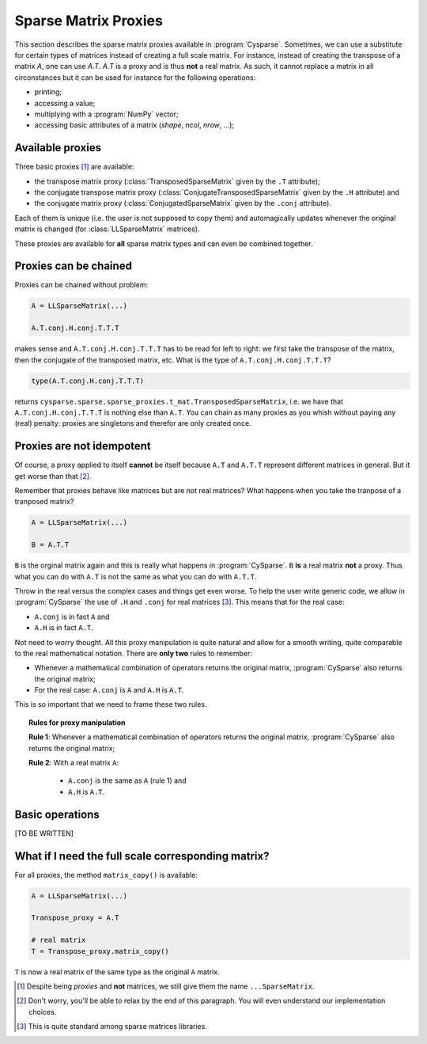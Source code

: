 ..  _sparse_matrix_proxies:

=====================
Sparse Matrix Proxies
=====================

This section describes the sparse matrix proxies available in
:program:`Cysparse`. Sometimes, we can use a substitute for certain types of matrices instead of creating a full scale matrix. For instance, instead of creating the transpose of a matrix `A`, one can use `A.T`. `A.T` is a 
proxy and is thus **not** a real matrix. As such, it cannot replace a matrix in all circonstances but it can be used for instance for the following operations:

- printing;
- accessing a value;
- multiplying with a :program:`NumPy` vector;
- accessing basic attributes of a matrix (`shape`, `ncol`, `nrow`, ...); 

Available proxies
==================

Three basic proxies [#proxy_is_called_sparse_matrix]_ are available:

- the transpose matrix proxy (:class:`TransposedSparseMatrix` given by the ``.T`` attribute);
- the conjugate transpose matrix proxy (:class:`ConjugateTransposedSparseMatrix` given by the ``.H`` attribute) and
- the conjugate matrix proxy (:class:`ConjugatedSparseMatrix` given by the ``.conj`` attribute).

Each of them is unique (i.e. the user is not supposed to copy them) and automagically updates whenever the original matrix is changed (for :class:`LLSparseMatrix` matrices).

These proxies are available for **all** sparse matrix types and can even be combined together. 

   

Proxies can be chained
==============================

Proxies can be chained without problem:

..  code-block:: python

    A = LLSparseMatrix(...)
    
    A.T.conj.H.conj.T.T.T
    
makes sense and ``A.T.conj.H.conj.T.T.T`` has to be read for left to right: we first take the transpose of the matrix, then the conjugate of the transposed matrix, etc. 
What is the type of ``A.T.conj.H.conj.T.T.T``?

..  code-block:: python

    type(A.T.conj.H.conj.T.T.T)
    
returns ``cysparse.sparse.sparse_proxies.t_mat.TransposedSparseMatrix``, i.e. we have that ``A.T.conj.H.conj.T.T.T`` is nothing else than ``A.T``.
You can chain as many proxies as you whish without paying any (real) penalty: proxies are singletons and therefor are only created once.


Proxies are **not** idempotent
==============================

Of course, a proxy applied to itself **cannot** be itself because ``A.T`` and ``A.T.T`` represent different matrices in general. But it get worse than that [#worse_than_that]_.

Remember that proxies behave like matrices but are not real matrices? What happens when you take the tranpose of a tranposed matrix?

..  code-block:: python

    A = LLSparseMatrix(...)
    
    B = A.T.T

``B`` is the orginal matrix again and this is really what happens in :program:`CySparse`. ``B`` **is** a real matrix **not** a proxy. Thus what you can do with ``A.T`` is not the same as what you can do with ``A.T.T``.

Throw in the real versus the complex cases and things get even worse. To help the user write generic code, we allow in :program:`CySparse` the use of ``.H`` and ``.conj`` for real matrices [#H_and_conj_in_the_real_case]_.
This means that for the real case:

- ``A.conj`` is in fact ``A`` and
- ``A.H`` is in fact ``A.T``.

Not need to worry thought.
All this proxy manipulation is quite natural and allow for a smooth writing, quite comparable to the real mathematical notation. There are **only two** rules to remember:

- Whenever a mathematical combination of operators returns the original matrix, :program:`CySparse` also returns the original matrix;
- For the real case: ``A.conj`` is ``A`` and ``A.H`` is ``A.T``.

This is so important that we need to frame these two rules.

.. topic:: Rules for proxy manipulation

    **Rule 1**: Whenever a mathematical combination of operators returns the original matrix, :program:`CySparse` also returns the original matrix;
    
    **Rule 2**: With a real matrix ``A``:
    
        - ``A.conj`` is the same as ``A`` (rule 1) and
        - ``A.H`` is ``A.T``.

Basic operations
=================

[TO BE WRITTEN]

What if I need the full scale corresponding matrix?
====================================================

For all proxies, the method ``matrix_copy()`` is available:

..  code-block:: python

    A = LLSparseMatrix(...)
    
    Transpose_proxy = A.T
    
    # real matrix
    T = Transpose_proxy.matrix_copy()
    
``T`` is now a real matrix of the same type as the original ``A`` matrix.    

..  raw:: html

    <h4>Footnote</h4>

..  [#proxy_is_called_sparse_matrix] Despite being *proxies* and **not** matrices, we still give them the name ``...SparseMatrix``. 

..  [#worse_than_that] Don't worry, you'll be able to relax by the end of this paragraph. You will even understand our implementation choices.

..  [#H_and_conj_in_the_real_case] This is quite standard among sparse matrices libraries.

